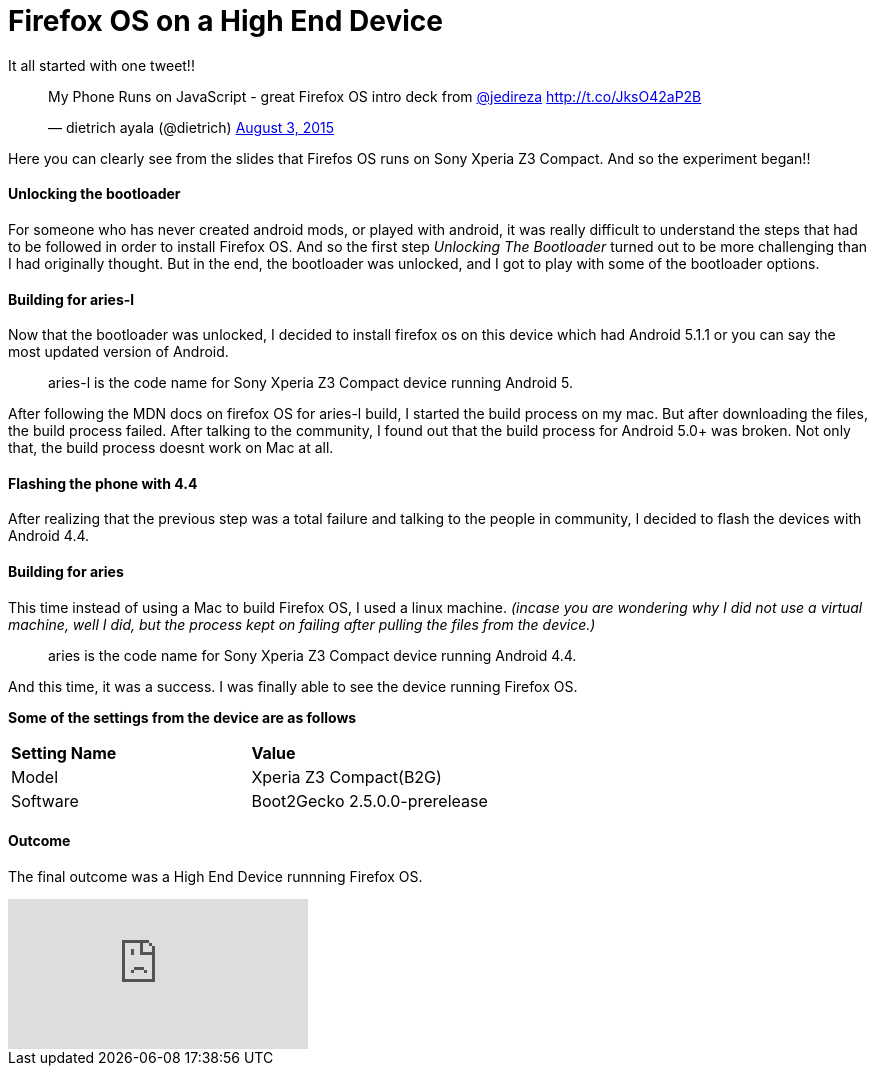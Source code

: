 Firefox OS on a High End Device
===============================

:published_at: 2015-08-22
:hp-tags: Firefox OS, B2G, Sony Xperia Z3 Compact

It all started with one tweet!! 

+++<blockquote class="twitter-tweet" lang="en"><p lang="en" dir="ltr">My Phone Runs on JavaScript - great Firefox OS intro deck from <a href="https://twitter.com/jedireza">@jedireza</a> <a href="http://t.co/JksO42aP2B">http://t.co/JksO42aP2B</a></p>&mdash; dietrich ayala (@dietrich) <a href="https://twitter.com/dietrich/status/628270494190542849">August 3, 2015</a></blockquote>
<script async src="//platform.twitter.com/widgets.js" charset="utf-8"></script>+++

Here you can clearly see from the slides that Firefos OS runs on Sony Xperia Z3 Compact. And so the experiment began!!


Unlocking the bootloader
^^^^^^^^^^^^^^^^^^^^^^^^
For someone who has never created android mods, or played with android, it was really difficult to understand the steps that had to be followed in order to install Firefox OS. And so the first step _Unlocking The Bootloader_ turned out to be more challenging than I had originally thought. But in the end, the bootloader was unlocked, and I got to play with some of the bootloader options.


Building for aries-l
^^^^^^^^^^^^^^^^^^^^

Now that the bootloader was unlocked, I decided to install firefox os on this device which had Android 5.1.1 or you can say the most updated version of Android. 

____
aries-l is the code name for Sony Xperia Z3 Compact device running Android 5.
____

After following the MDN docs on firefox OS for aries-l build, I started the build process on my mac. But after downloading the files, the build process failed. After talking to the community, I found out that the build process for Android 5.0+ was broken. Not only that, the build process doesnt work on Mac at all. 

Flashing the phone with 4.4
^^^^^^^^^^^^^^^^^^^^^^^^^^^

After realizing that the previous step was a total failure and talking to the people in community, I decided to flash the devices with Android 4.4.


Building for aries
^^^^^^^^^^^^^^^^^^

This time instead of using a Mac to build Firefox OS, I used a linux machine. ___(incase you are wondering why I did not use a virtual machine, well I did, but the process kept on failing after pulling the files from the device.)___

____
aries is the code name for Sony Xperia Z3 Compact device running Android 4.4.
____

And this time, it was a success. I was finally able to see the device running Firefox OS.

*Some of the settings from the device are as follows*

[cols="2*"]
|===
| *Setting Name*
| *Value*

| Model
| Xperia Z3 Compact(B2G)

| Software
| Boot2Gecko 2.5.0.0-prerelease

|===

Outcome
^^^^^^^

The final outcome was a High End Device runnning Firefox OS.

video::EyGAyjMobb8[youtube]